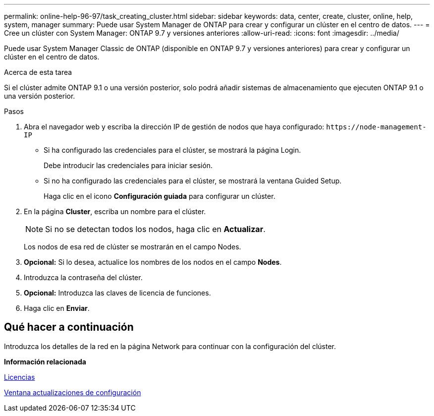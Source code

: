 ---
permalink: online-help-96-97/task_creating_cluster.html 
sidebar: sidebar 
keywords: data, center, create, cluster, online, help, system, manager 
summary: Puede usar System Manager de ONTAP para crear y configurar un clúster en el centro de datos. 
---
= Cree un clúster con System Manager: ONTAP 9.7 y versiones anteriores
:allow-uri-read: 
:icons: font
:imagesdir: ../media/


[role="lead"]
Puede usar System Manager Classic de ONTAP (disponible en ONTAP 9.7 y versiones anteriores) para crear y configurar un clúster en el centro de datos.

.Acerca de esta tarea
Si el clúster admite ONTAP 9.1 o una versión posterior, solo podrá añadir sistemas de almacenamiento que ejecuten ONTAP 9.1 o una versión posterior.

.Pasos
. Abra el navegador web y escriba la dirección IP de gestión de nodos que haya configurado: `+https://node-management-IP+`
+
** Si ha configurado las credenciales para el clúster, se mostrará la página Login.
+
Debe introducir las credenciales para iniciar sesión.

** Si no ha configurado las credenciales para el clúster, se mostrará la ventana Guided Setup.
+
Haga clic en el icono *Configuración guiada* para configurar un clúster.



. En la página *Cluster*, escriba un nombre para el clúster.
+
[NOTE]
====
Si no se detectan todos los nodos, haga clic en *Actualizar*.

====
+
Los nodos de esa red de clúster se mostrarán en el campo Nodes.

. *Opcional:* Si lo desea, actualice los nombres de los nodos en el campo *Nodes*.
. Introduzca la contraseña del clúster.
. *Opcional:* Introduzca las claves de licencia de funciones.
. Haga clic en *Enviar*.




== Qué hacer a continuación

Introduzca los detalles de la red en la página Network para continuar con la configuración del clúster.

*Información relacionada*

xref:reference_licenses_window.adoc[Licencias]

xref:reference_configuration_updates_window.adoc[Ventana actualizaciones de configuración]
